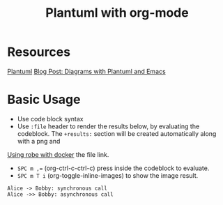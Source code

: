 #+title: Plantuml with org-mode
#+roam_tags: org-mode plantuml emacs

* Resources
  [[file:20210331084615-plantuml.org][Plantuml]] 
  [[http://www.alvinsim.com/diagrams-with-plantuml-and-emacs/][Blog Post: Diagrams with Plantuml and Emacs]]


* Basic Usage

  - Use code block syntax
  - Use =:file= header to render the results below, by evaluating the codeblock.
    The =+results:= section will be created automatically along with a png and
[[file:20210308094318-using_robe_with_docker.org][Using robe with docker]]    the file link.
  - ~SPC m ,=~ (org-ctrl-c-ctrl-c) press inside the codeblock to evaluate.
  - =SPC m T i= (org-toggle-inline-images) to show the image result.

  #+begin_src plantuml :file plantuml_demo.png
    Alice -> Bobby: synchronous call
    Alice ->> Bobby: asynchronous call
  #+end_src

  #+RESULTS:
  [[file:plantuml_demo.png]]
